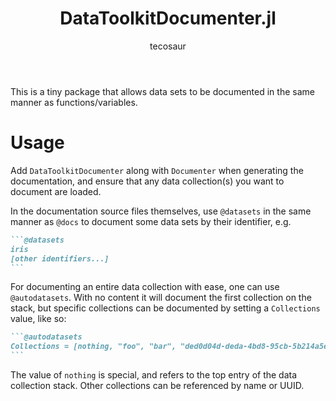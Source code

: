 #+title: DataToolkitDocumenter.jl
#+author: tecosaur

This is a tiny package that allows data sets to be documented in the same manner
as functions/variables.

[[https://user-images.githubusercontent.com/20903656/229799720-1a8b47ef-f26e-4851-aa5e-ab229a7f046a.png]]

* Usage

Add =DataToolkitDocumenter= along with =Documenter= when generating the
documentation, and ensure that any data collection(s) you want to document are
loaded.

In the documentation source files themselves, use =@datasets= in the same manner
as =@docs= to document some data sets by their identifier, e.g.

#+begin_src md
```@datasets
iris
[other identifiers...]
```
#+end_src

For documenting an entire data collection with ease, one can use =@autodatasets=.
With no content it will document the first collection on the stack, but specific
collections can be documented by setting a =Collections= value, like so:

#+begin_src md
```@autodatasets
Collections = [nothing, "foo", "bar", "ded0d04d-deda-4bd8-95cb-5b214a5e3ce6"]
```
#+end_src

The value of ~nothing~ is special, and refers to the top entry of the data
collection stack. Other collections can be referenced by name or UUID.
